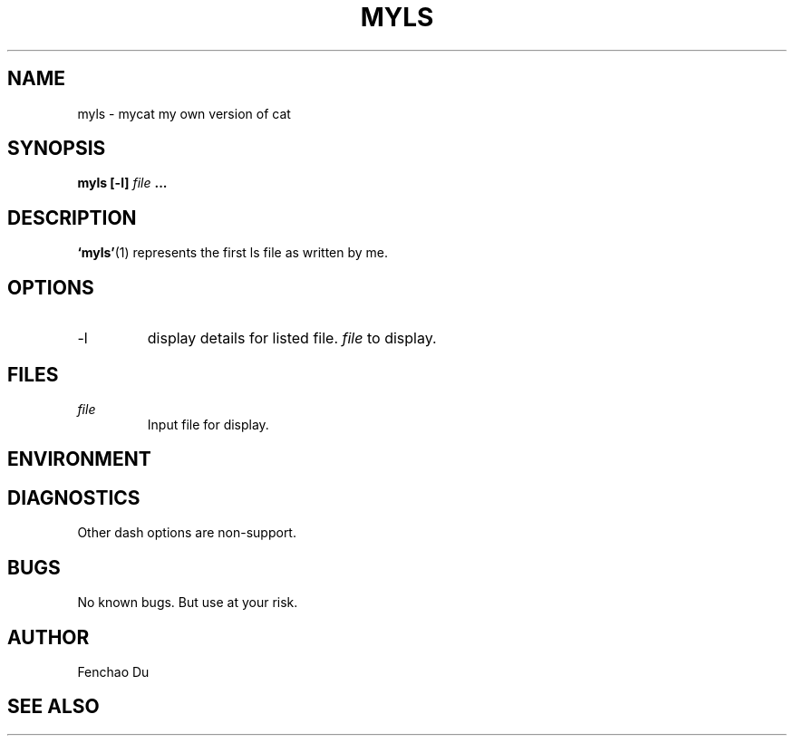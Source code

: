 .\" Process this file with
.\" groff -man -Tascii foo.1
.\"
.TH MYLS 1 "August 2009" Linux "User Manuals"
.SH NAME
myls \- mycat my own version of cat
.SH SYNOPSIS
.B myls [-l]
.I file
.B ...
.SH DESCRIPTION
.BR ‘myls’ (1)
represents the first ls file as written by me.
.SH OPTIONS
.IP -l
display details for listed file.
.I file
to display.
.SH FILES
.I file
.RS
Input file for display.
.RE
.SH ENVIRONMENT
.SH DIAGNOSTICS
Other dash options are non-support.
.SH BUGS
No known bugs. But use at your risk.
.SH AUTHOR
Fenchao Du
.SH "SEE ALSO"

